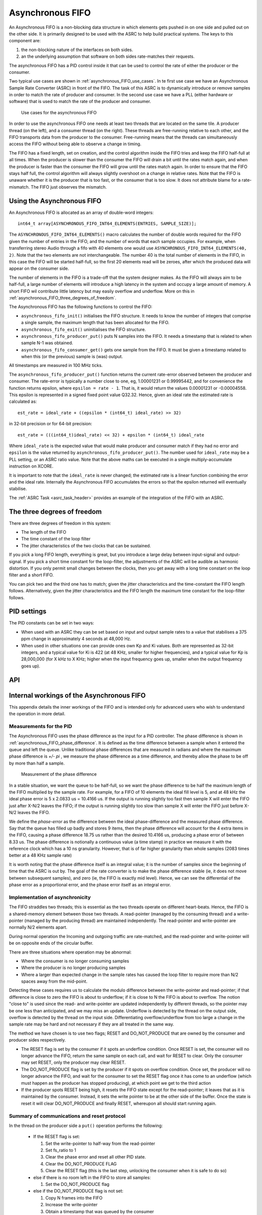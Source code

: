 Asynchronous FIFO
=================

An Asynchronous FIFO is a non-blocking data structure in which elements
gets pushed in on one side and pulled out on the other side.
It is primarily designed to be used with the ASRC to help build practical
systems. The keys to this component are:

#. the non-blocking nature of the interfaces on both sides.

#. an the underlying assumption that software on both sides rate-matches
   their requests.

The asynchronous FIFO has a PID control inside it that can be used to
control the rate of either the producer or the consumer.

Two typical use cases are shown in :ref:`asynchronous_FIFO_use_cases`.
In te first use case we have an Asynchronous Sample Rate Converter (ASRC) in
front of the FIFO. The task of this ASRC is to dynamically introduce or
remove samples in order to match the rate of producer and consumer. In the
second use case we have a PLL (either hardware or software) that is used to
match the rate of the producer and consumer.

.. _asynchronous_FIFO_use_cases:

.. figure:: images/use-cases.*
            :width: 75%

            Use cases for the asynchronous FIFO

In order to use the asynchronous FIFO one needs at least two threads that
are located on the same tile. A producer thread (on the left), and a
consumer thread (on the right). These threads are free-running relative to
each other, and the FIFO transports data from the producer to the consumer.
Free-running means that the threads can simultaneously access the FIFO
without being able to observe a change in timing.

The FIFO has a fixed length, set on creation, and the control algorithm
inside the FIFO tries and keep the FIFO half-full at all times. When the
producer is slower than the consumer the FIFO will drain a bit until the
rates match again, and when the producer is faster than the consumer the
FIFO will grow until the rates match again. In order to ensure that the
FIFO stays half full, the control algorithm will always slightly overshoot
on a change in relative rates. Note that the FIFO is unaware whether it is
the producer that is too fast, or the consumer that is too slow. It does
not attribute blame for a rate-mismatch. The FIFO just observes the
mismatch.


Using the Asynchronous FIFO
---------------------------

An Asynchronous FIFO is allocated as an array of double-word integers::

  int64_t array[ASYNCHRONOUS_FIFO_INT64_ELEMENTS(ENTRIES, SAMPLE_SIZE)];

The ``ASYNCHRONOUS_FIFO_INT64_ELEMENTS()`` macro calculates the number of
double words required for the FIFO given the number of entries in the FIFO,
and the number of words that each sample occupies. For example, when
transferring stereo Audio through a fifo with 40 elements one would use
``ASYNCHRONOUS_FIFO_INT64_ELEMENTS(40, 2)``. Note that the two elements are
not interchangeable. The number 40 is the total number of elements in the
FIFO, in this case the FIFO will be started half-full, so the first 20
elements read will be zeroes, after which the produced data will appear on
the consumer side.

The number of elements in the FIFO is a trade-off that the system designer
makes. As the FIFO will always aim to be half-full, a large number of
elements will introduce a high latency in the system and occupy a large
amount of memory. A short FIFO wil contribute little latency but may easily
overflow and underflow. More on this in
:ref:`asynchronous_FIFO_three_degrees_of_freedom`.

The Asynchronous FIFO has the following functions to control the FIFO:

* ``asynchronous_fifo_init()`` initialises the FIFO structure. It needs to
  know the number of integers that comprise a single sample, the maximum
  length that has been allocated for the FIFO.

* ``asynchronous_fifo_exit()`` uninitialises the FIFO structure.

* ``asynchronous_fifo_producer_put()`` puts N samples into the FIFO. It
  needs a timestamp that is related to when sample N-1 was obtained.

* ``asynchronous_fifo_consumer_get()`` gets one sample from the FIFO. It
  must be given a timestamp related to when this (or the previous) sample
  is (was) output.

All timestamps are measured in 100 MHz ticks.

The ``asynchronous_fifo_producer_put()`` function returns the current
rate-error observed between the producer and consumer. The rate-error is
typically a number close to one, eg, 1.00001231 or 0.99995442, and for
convenience the function returns epsilon, where ``epsilon = rate - 1``.
That is, it would return the values 0.00001231 or -0.00004558. This epsilon
is represented in a signed fixed point value Q32.32. Hence, given an ideal
rate the estimated rate is calculated as::

  est_rate = ideal_rate + ((epsilon * (int64_t) ideal_rate) >> 32)

in 32-bit precision or for 64-bit precision::

  est_rate = (((int64_t)ideal_rate) << 32) + epsilon * (int64_t) ideal_rate
  
Where ``ideal_rate`` is the expected value that would make producer and
consumer match if they had no error and ``epsilon`` is the value returned by
``asynchronous_fifo_producer_put()``. The number used for ``ideal_rate``
may be a PLL setting, or an ASRC ratio value. Note that the above maths can
be executed in a single multiply-accumulate instruction on XCORE.

It is important to note that the ``ideal_rate`` is never changed; the
estimated rate is a linear function combining the error and the ideal rate.
Internally the Asynchronous FIFO accumulates the errors so that the epsilon
returned will eventually stabilise.

The :ref:`ASRC Task <asrc_task_header>` provides an example of the integration of the FIFO with an ASRC.


.. _asynchronous_FIFO_three_degrees_of_freedom:

The three degrees of freedom
----------------------------

There are three degrees of freedom in this system:

* The length of the FIFO

* The time constant of the loop filter

* The jitter characteristics of the two clocks that can be sustained.

If you pick a long FIFO length, everything is great, but you introduce a
large delay between input-signal and output-signal. If you pick a short
time constant for the loop-filter, the adjustments of the ASRC will be
audible as harmonic distortion. If you only permit small changes between
the clocks, then you get away with a long time constant on the loop filter
and a short FIFO.

You can pick two and the third one has to match; given the jitter
characteristics and the time-constant the FIFO length follows.
Alternatively, given the jitter characteristics and the FIFO length the
maximum time constant for the loop-filter follows.

PID settings
------------

The PID constants can be set in two ways:

* When used with an ASRC they can be set based on input and output sample
  rates to a value that stabilises a 375 ppm change in approximately 4
  seconds at 48,000 Hz.

* When used in other situations one can provide ones own Kp and Ki values.
  Both are represented as 32-bit integers, and a typical value for Ki is 422
  (at 48 KHz, smaller for higher frequencies), and a typical value for Kp
  is 28,000,000 (for X kHz to X KHz; higher when the input frequency goes
  up, smaller when the output frequency goes up).

API
---

.. doxygengroup:: src_fifo
   :content-only:

.. doxygengroup:: src_fifo_interp
   :content-only:


Internal workings of the Asynchronous FIFO
------------------------------------------

This appendix details the inner workings of the FIFO and is intended only
for advanced users who wish to understand the operation in more detail.

Measurements for the PID
++++++++++++++++++++++++

The Asynchronous FIFO uses the phase difference as the input for a PID
controller. The phase difference is shown in
:ref:`asynchronous_FIFO_phase_difference`. It is defined as the time difference
between a sample when it entered the queue and left the queue. Unlike
traditional phase differences that are measured in radians and where the
maximum phase difference is *+/- pi* , we measure the phase difference as a
time difference, and thereby allow the phase to be off by more than half a
sample.

.. _asynchronous_FIFO_phase_difference:

.. figure:: images/phase-difference.*
            :width: 75%

            Measurement of the phase difference

In a stable situation, we want the queue to be half-full, so we want the
phase difference to be half the maximum length of the FIFO multiplied by
the sample rate. For example, for a FIFO of 10 elements the ideal fill level is
5, and at 48 kHz the ideal phase error is 5 x 2.0833 us = 10.4166 us.
If the output is running slightly too fast then sample X will enter the
FIFO just after X-N/2 leaves the FIFO; if the output is running slightly
too slow than sample X will enter the FIFO just before X-N/2 leaves the
FIFO.

We define the *phase-error* as the difference between the ideal
phase-difference and the measured phase difference. Say that the queue has
filled up badly and stores 9 items, then the phase difference will account
for the 4 extra items in the FIFO, causing a phase difference 18.75 us
rather than the desired 10.4166 us, producing a phase error of between 8.33
us. The phase difference is notionally a continuous value (a time stamp) in
practice we measure it with the reference clock which has a 10 ns
granularity. However, that is of far higher granularity than whole samples
(2083 times better at a 48 KHz sample rate)

It is worth noting that the phase difference itself is an integral value;
it is the number of samples since the beginning of time that the ASRC is
out by. The goal of the rate converter is to make the phase difference
stable (ie, it does not move between subsequent samples), and zero (ie, the
FIFO is exactly mid level). Hence, we can see the differential of the phase
error as a proportional error, and the phase error itself as an integral
error.

Implementation of asynchronicity
++++++++++++++++++++++++++++++++

The FIFO straddles two threads; this is essential as the two threads
operate on different heart-beats. Hence, the FIFO is a shared-memory
element between those two threads. A read-pointer (managed
by the consuming thread) and a write-pointer (managed by the producing thread)
are maintained independently. The read-pointer and write-pointer are
normally N/2 elements apart.

During normal operation the Incoming and outgoing traffic are rate-matched,
and the read-pointer and write-pointer will be on opposite ends of the
circular buffer.

There are three situations where operation may be abnormal:

* Where the consumer is no longer consuming samples

* Where the producer is no longer producing samples

* Where a larger than expected change in the sample rates has caused the
  loop filter to require more than N/2 spaces away from the mid-point.

Detecting these cases requires us to calculate the modulo difference
between the write-pointer and read-pointer; if that difference is close to
zero the FIFO is about to underflow; if it is close to N the FIFO is about to
overflow. The notion "close to" is used since the read- and write-pointer
are updated independently by different threads, so the pointer may be one
less than anticipated, and we may miss an update. Underflow is detected by
the thread on the output side, overflow is detected by the thread on the
input side. Differentiating overflow/underflow from too large a change in
the sample rate may be hard and not necessary if they are all treated in
the same way.

The method we have chosen is to use two flags; RESET and DO_NOT_PRODUCE
that are owned by the consumer and producer sides respectively.

* The RESET flag is set by the consumer if it spots an underflow condition.
  Once RESET is set, the consumer will no longer advance the FIFO, return
  the same sample on each call, and wait for RESET to clear. Only the
  consumer may set RESET, only the producer may clear RESET.

* The DO_NOT_PRODUCE flag is set by the producer if it spots on overflow
  condition. Once set, the producer will no longer advance the FIFO, and
  wait for the consumer to set the RESET flag once it has come to an
  underflow (which must happen as the producer has stopped producing), at
  which point we get to the third action

* If the producer spots RESET being high, it resets the FIFO state except
  for the read-pointer; it leaves that as it is maintained by the consumer.
  Instead, it sets the write pointer to be at the other side of the buffer.
  Once the state is reset it will clear DO_NOT_PRODUCE and finally RESET,
  whereupon all should start running again.


Summary of communications and reset protocol
++++++++++++++++++++++++++++++++++++++++++++

In the thread on the producer side a ``put()`` operation performs the following:

  * If the RESET flag is set:
    
    #. Set the write-pointer to half-way from the read-pointer

    #. Set fs_ratio to 1

    #. Clear the phase error and reset all other PID state.

    #. Clear the DO_NOT_PRODUCE FLAG

    #. Clear the RESET flag (this is the last step, unlocking the consumer
       when it is safe to do so)
    
  * else if there is no room left in the FIFO to store all samples:

    #. Set the DO_NOT_PRODUCE flag

  * else if the DO_NOT_PRODUCE flag is not set:

    #. Copy N frames into the FIFO

    #. Increase the write-pointer

    #. Obtain a timestamp that was queued by the consumer

    #. Calculate the phase-error and the difference with the previous phase error

    #. Update the PID using the difference as the proportional error and
       the phase-error as the integral error.

In the thread on the consumer side a ``get()`` operation performs the following:

  * Copy the sample at the read-pointer into the buffer provided by the consumer

  * If the RESET flag is clear and there is at least one sample in the FIFO:
    
    #. Record the timestamp in the time-stamp queue

    #. Increase the read-pointer.

  * else if the RESET flag is clear:

    #. Set the RESET flag.
